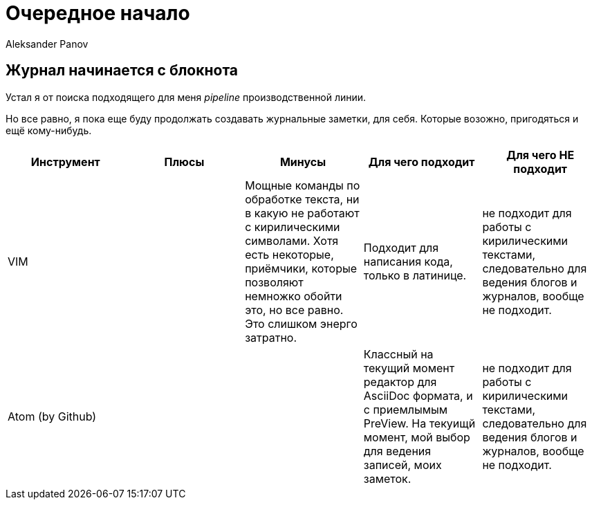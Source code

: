 = Очередное начало
:author: Aleksander Panov
:revision: 1.1

== Журнал начинается с блокнота
Устал я от поиска подходящего для меня _pipeline_ производственной линии.

Но все равно, я пока еще буду продолжать создавать журнальные заметки, для себя.
Которые возожно, пригодяться и ещё кому-нибудь.

[options="header"]
|===
|Инструмент | Плюсы | Минусы | Для чего подходит | Для чего НЕ подходит

|VIM
|
|Мощные команды по обработке текста,
ни в какую не работают с кирилическими символами.
Хотя есть некоторые, приёмчики, которые позволяют немножко обойти это, но все равно.
Это слишком энерго затратно.
|Подходит для написания кода, только в латинице.
|не подходит для работы с кирилическими текстами, следовательно для ведения блогов и журналов, вообще не подходит.

|Atom (by Github)
|
|
|Классный на текущий момент редактор для [blue]#AsciiDoc# формата, и с приемлымым [blue]#PreView#.
На текуищй момент, мой выбор для ведения записей, моих заметок.

|не подходит для работы с кирилическими текстами, следовательно для ведения блогов и журналов, вообще не подходит.
|===
